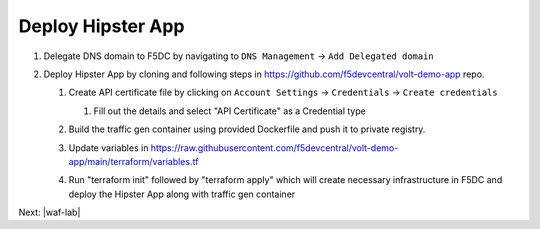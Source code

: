 Deploy Hipster App
===================

#. Delegate DNS domain to F5DC by navigating to ``DNS Management`` -> ``Add Delegated domain``

#. Deploy Hipster App by cloning and following steps in https://github.com/f5devcentral/volt-demo-app repo.

   #. Create API certificate file by clicking on ``Account Settings`` -> ``Credentials`` -> ``Create credentials``

      #. Fill out the details and select "API Certificate" as a Credential type 

         .. image:: ../_static/create_api_cert.png
   #. Build the traffic gen container using provided Dockerfile and push it to private registry. 
   #. Update variables in https://raw.githubusercontent.com/f5devcentral/volt-demo-app/main/terraform/variables.tf 
   #. Run "terraform init" followed  by "terraform apply" which will create necessary infrastructure in F5DC and deploy the Hipster App along with traffic gen container

Next: |waf-lab|

.. |waf-lab| raw:: html

            <a href="https://github.com/f5devcentral/f5-waap/blob/main/waf-lab/waf-lab.rst" target="_blank">WAF lab: Protect Hipster App</a>
